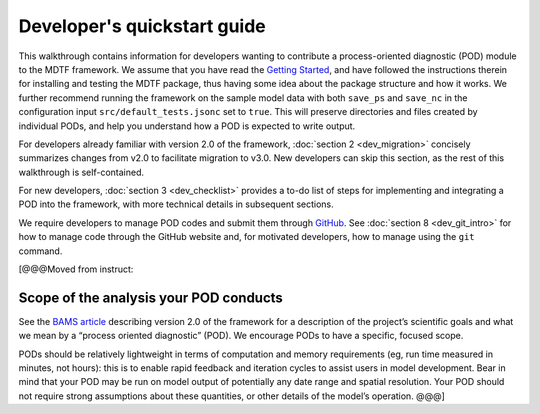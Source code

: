 Developer's quickstart guide
============================

This walkthrough contains information for developers wanting to contribute a process-oriented diagnostic (POD) module to the MDTF framework. We assume that you have read the `Getting Started <https://mdtf-diagnostics.readthedocs.io/en/latest/_static/MDTF_getting_started.pdf>`__, and have followed the instructions therein for installing and testing the MDTF package, thus having some idea about the package structure and how it works. We further recommend running the framework on the sample model data with both ``save_ps`` and ``save_nc`` in the configuration input ``src/default_tests.jsonc`` set to ``true``. This will preserve directories and files created by individual PODs, and help you understand how a POD is expected to write output.

For developers already familiar with version 2.0 of the framework, :doc:`section 2 <dev_migration>` concisely summarizes changes from v2.0 to facilitate migration to v3.0. New developers can skip this section, as the rest of this walkthrough is self-contained.

For new developers, :doc:`section 3 <dev_checklist>` provides a to-do list of steps for implementing and integrating a POD into the framework, with more technical details in subsequent sections.

We require developers to manage POD codes and submit them through `GitHub <https://github.com/NOAA-GFDL/MDTF-diagnostics>`__. See :doc:`section 8 <dev_git_intro>` for how to manage code through the GitHub website and, for motivated developers, how to manage using the ``git`` command.

[@@@Moved from instruct:

Scope of the analysis your POD conducts
---------------------------------------

See the `BAMS article <https://doi.org/10.1175/BAMS-D-18-0042.1>`__ describing version 2.0 of the framework for a description of the project’s scientific goals and what we mean by a “process oriented diagnostic” (POD). We encourage PODs to have a specific, focused scope.

PODs should be relatively lightweight in terms of computation and memory requirements (eg, run time measured in minutes, not hours): this is to enable rapid feedback and iteration cycles to assist users in model development. Bear in mind that your POD may be run on model output of potentially any date range and spatial resolution. Your POD should not require strong assumptions about these quantities, or other details of the model’s operation. @@@]
